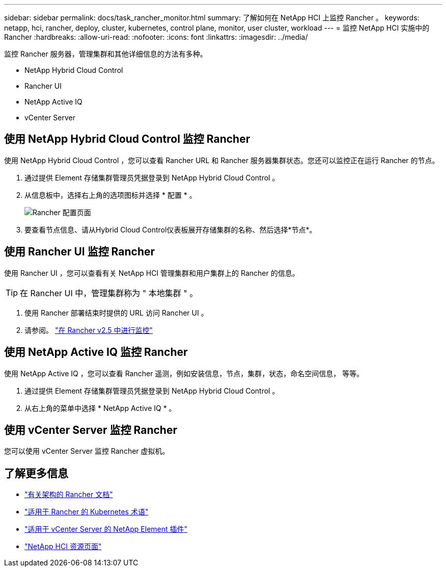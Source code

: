 ---
sidebar: sidebar 
permalink: docs/task_rancher_monitor.html 
summary: 了解如何在 NetApp HCI 上监控 Rancher 。 
keywords: netapp, hci, rancher, deploy, cluster, kubernetes, control plane, monitor, user cluster, workload 
---
= 监控 NetApp HCI 实施中的 Rancher
:hardbreaks:
:allow-uri-read: 
:nofooter: 
:icons: font
:linkattrs: 
:imagesdir: ../media/


[role="lead"]
监控 Rancher 服务器，管理集群和其他详细信息的方法有多种。

* NetApp Hybrid Cloud Control
* Rancher UI
* NetApp Active IQ
* vCenter Server




== 使用 NetApp Hybrid Cloud Control 监控 Rancher

使用 NetApp Hybrid Cloud Control ，您可以查看 Rancher URL 和 Rancher 服务器集群状态。您还可以监控正在运行 Rancher 的节点。

. 通过提供 Element 存储集群管理员凭据登录到 NetApp Hybrid Cloud Control 。
. 从信息板中，选择右上角的选项图标并选择 * 配置 * 。
+
image::hcc_configure.png[Rancher 配置页面]

. 要查看节点信息、请从Hybrid Cloud Control仪表板展开存储集群的名称、然后选择*节点*。




== 使用 Rancher UI 监控 Rancher

使用 Rancher UI ，您可以查看有关 NetApp HCI 管理集群和用户集群上的 Rancher 的信息。


TIP: 在 Rancher UI 中，管理集群称为 " 本地集群 " 。

. 使用 Rancher 部署结束时提供的 URL 访问 Rancher UI 。
. 请参阅。 https://rancher.com/docs/rancher/v2.x/en/monitoring-alerting/v2.5/["在 Rancher v2.5 中进行监控"^]




== 使用 NetApp Active IQ 监控 Rancher

使用 NetApp Active IQ ，您可以查看 Rancher 遥测，例如安装信息，节点，集群，状态，命名空间信息， 等等。

. 通过提供 Element 存储集群管理员凭据登录到 NetApp Hybrid Cloud Control 。
. 从右上角的菜单中选择 * NetApp Active IQ * 。




== 使用 vCenter Server 监控 Rancher

您可以使用 vCenter Server 监控 Rancher 虚拟机。

[discrete]
== 了解更多信息

* https://rancher.com/docs/rancher/v2.x/en/overview/architecture/["有关架构的 Rancher 文档"^]
* https://rancher.com/docs/rancher/v2.x/en/overview/concepts/["适用于 Rancher 的 Kubernetes 术语"^]
* https://docs.netapp.com/us-en/vcp/index.html["适用于 vCenter Server 的 NetApp Element 插件"^]
* https://www.netapp.com/us/documentation/hci.aspx["NetApp HCI 资源页面"^]

